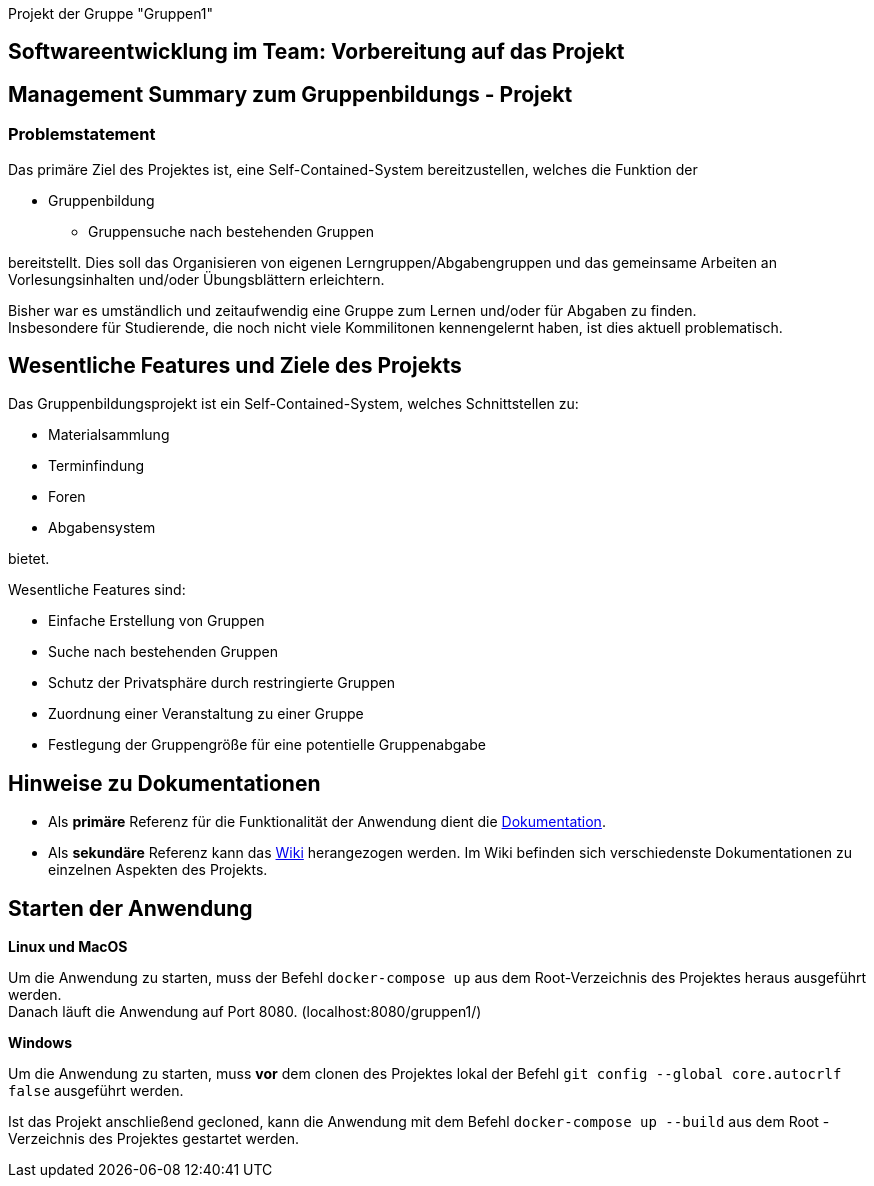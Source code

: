 [header]#Projekt der Gruppe "Gruppen1"#

== [big underline]#Softwareentwicklung im Team: Vorbereitung auf das Projekt#

== Management Summary zum Gruppenbildungs - Projekt

=== Problemstatement

Das primäre Ziel des Projektes ist, eine Self-Contained-System bereitzustellen, welches die
Funktion der

* Gruppenbildung
** Gruppensuche nach bestehenden Gruppen

bereitstellt. Dies soll das Organisieren von eigenen Lerngruppen/Abgabengruppen und das gemeinsame Arbeiten an
Vorlesungsinhalten und/oder Übungsblättern erleichtern.

Bisher war es umständlich und zeitaufwendig eine Gruppe zum Lernen und/oder für Abgaben zu finden. +
Insbesondere für Studierende, die noch nicht viele Kommilitonen kennengelernt haben, ist dies aktuell problematisch.

== Wesentliche Features und Ziele des Projekts

Das Gruppenbildungsprojekt ist ein Self-Contained-System, welches Schnittstellen zu:

* Materialsammlung
* Terminfindung
* Foren
* Abgabensystem

bietet.

Wesentliche Features sind:

* Einfache Erstellung von Gruppen
* Suche nach bestehenden Gruppen
* Schutz der Privatsphäre durch restringierte Gruppen
* Zuordnung einer Veranstaltung zu einer Gruppe
* Festlegung der Gruppengröße für eine potentielle Gruppenabgabe

== Hinweise zu Dokumentationen

* Als *primäre* Referenz für die Funktionalität der Anwendung dient die
https://github.com/hhu-propra2/abschlussprojekt-die-senioren/blob/master/Dokumentation/dokumentation.adoc[Dokumentation].
* Als *sekundäre* Referenz kann das
https://github.com/hhu-propra2/abschlussprojekt-die-senioren/wiki/[Wiki] herangezogen werden.
Im Wiki befinden sich verschiedenste Dokumentationen zu einzelnen Aspekten des Projekts.

== Starten der Anwendung

*Linux und MacOS*

Um die Anwendung zu starten, muss der Befehl `docker-compose up` aus dem Root-Verzeichnis
des Projektes heraus ausgeführt werden. +
Danach läuft die Anwendung auf Port 8080. (localhost:8080/gruppen1/)

*Windows*

Um die Anwendung zu starten, muss *vor* dem clonen des Projektes lokal der
Befehl `git config --global core.autocrlf false` ausgeführt werden.

Ist das Projekt anschließend gecloned, kann die Anwendung mit dem Befehl `docker-compose up --build`
aus dem Root - Verzeichnis des Projektes gestartet werden.
